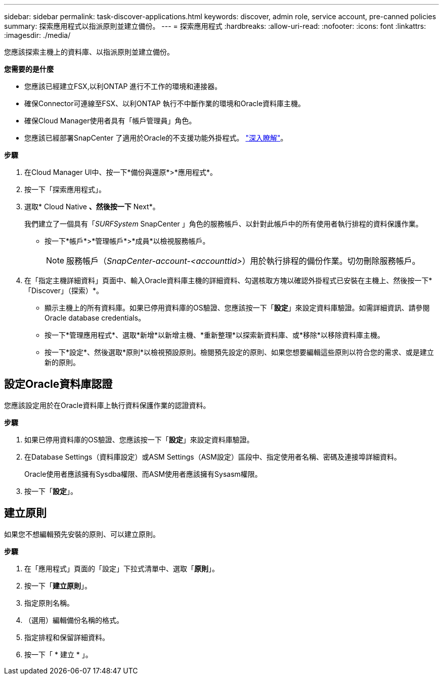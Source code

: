 ---
sidebar: sidebar 
permalink: task-discover-applications.html 
keywords: discover, admin role, service account, pre-canned policies 
summary: 探索應用程式以指派原則並建立備份。 
---
= 探索應用程式
:hardbreaks:
:allow-uri-read: 
:nofooter: 
:icons: font
:linkattrs: 
:imagesdir: ./media/


[role="lead"]
您應該探索主機上的資料庫、以指派原則並建立備份。

*您需要的是什麼*

* 您應該已經建立FSX,以利ONTAP 進行不工作的環境和連接器。
* 確保Connector可連線至FSX、以利ONTAP 執行不中斷作業的環境和Oracle資料庫主機。
* 確保Cloud Manager使用者具有「帳戶管理員」角色。
* 您應該已經部署SnapCenter 了適用於Oracle的不支援功能外掛程式。 link:reference-prereq-protect-cloud-native-app-data.html#deploy-snapcenter-plug-in-for-oracle["深入瞭解"]。


*步驟*

. 在Cloud Manager UI中、按一下*備份與還原*>*應用程式*。
. 按一下「探索應用程式」。
. 選取* Cloud Native *、然後按一下* Next*。
+
我們建立了一個具有「_SURFSystem_ SnapCenter 」角色的服務帳戶、以針對此帳戶中的所有使用者執行排程的資料保護作業。

+
** 按一下*帳戶*>*管理帳戶*>*成員*以檢視服務帳戶。
+

NOTE: 服務帳戶（_SnapCenter-account-<accounttid>_）用於執行排程的備份作業。切勿刪除服務帳戶。



. 在「指定主機詳細資料」頁面中、輸入Oracle資料庫主機的詳細資料、勾選核取方塊以確認外掛程式已安裝在主機上、然後按一下*「Discover」（探索）*。
+
** 顯示主機上的所有資料庫。如果已停用資料庫的OS驗證、您應該按一下「*設定*」來設定資料庫驗證。如需詳細資訊、請參閱  Oracle database credentials。
** 按一下*管理應用程式*、選取*新增*以新增主機、*重新整理*以探索新資料庫、或*移除*以移除資料庫主機。
** 按一下*設定*、然後選取*原則*以檢視預設原則。檢閱預先設定的原則、如果您想要編輯這些原則以符合您的需求、或是建立新的原則。






== 設定Oracle資料庫認證

您應該設定用於在Oracle資料庫上執行資料保護作業的認證資料。

*步驟*

. 如果已停用資料庫的OS驗證、您應該按一下「*設定*」來設定資料庫驗證。
. 在Database Settings（資料庫設定）或ASM Settings（ASM設定）區段中、指定使用者名稱、密碼及連接埠詳細資料。
+
Oracle使用者應該擁有Sysdba權限、而ASM使用者應該擁有Sysasm權限。

. 按一下「*設定*」。




== 建立原則

如果您不想編輯預先安裝的原則、可以建立原則。

*步驟*

. 在「應用程式」頁面的「設定」下拉式清單中、選取「*原則*」。
. 按一下「*建立原則*」。
. 指定原則名稱。
. （選用）編輯備份名稱的格式。
. 指定排程和保留詳細資料。
. 按一下「 * 建立 * 」。

